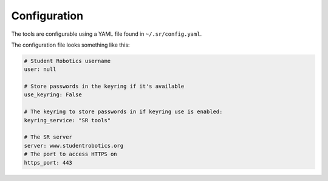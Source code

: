 Configuration
=============

The tools are configurable using a YAML file found in ``~/.sr/config.yaml``.

The configuration file looks something like this:

.. code-block:: yaml

    # Student Robotics username
    user: null

    # Store passwords in the keyring if it's available
    use_keyring: False

    # The keyring to store passwords in if keyring use is enabled:
    keyring_service: "SR tools"

    # The SR server
    server: www.studentrobotics.org
    # The port to access HTTPS on
    https_port: 443
